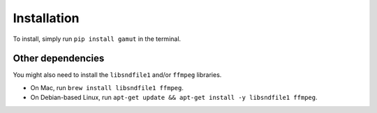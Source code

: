 Installation
-----------------

To install, simply run ``pip install gamut`` in the terminal.

Other dependencies
~~~~~~~~~~~~~~~~~~

You might also need to install the ``libsndfile1`` and/or ``ffmpeg`` libraries.

* On Mac, run ``brew install libsndfile1 ffmpeg``.
* On Debian-based Linux, run ``apt-get update && apt-get install -y libsndfile1 ffmpeg``.